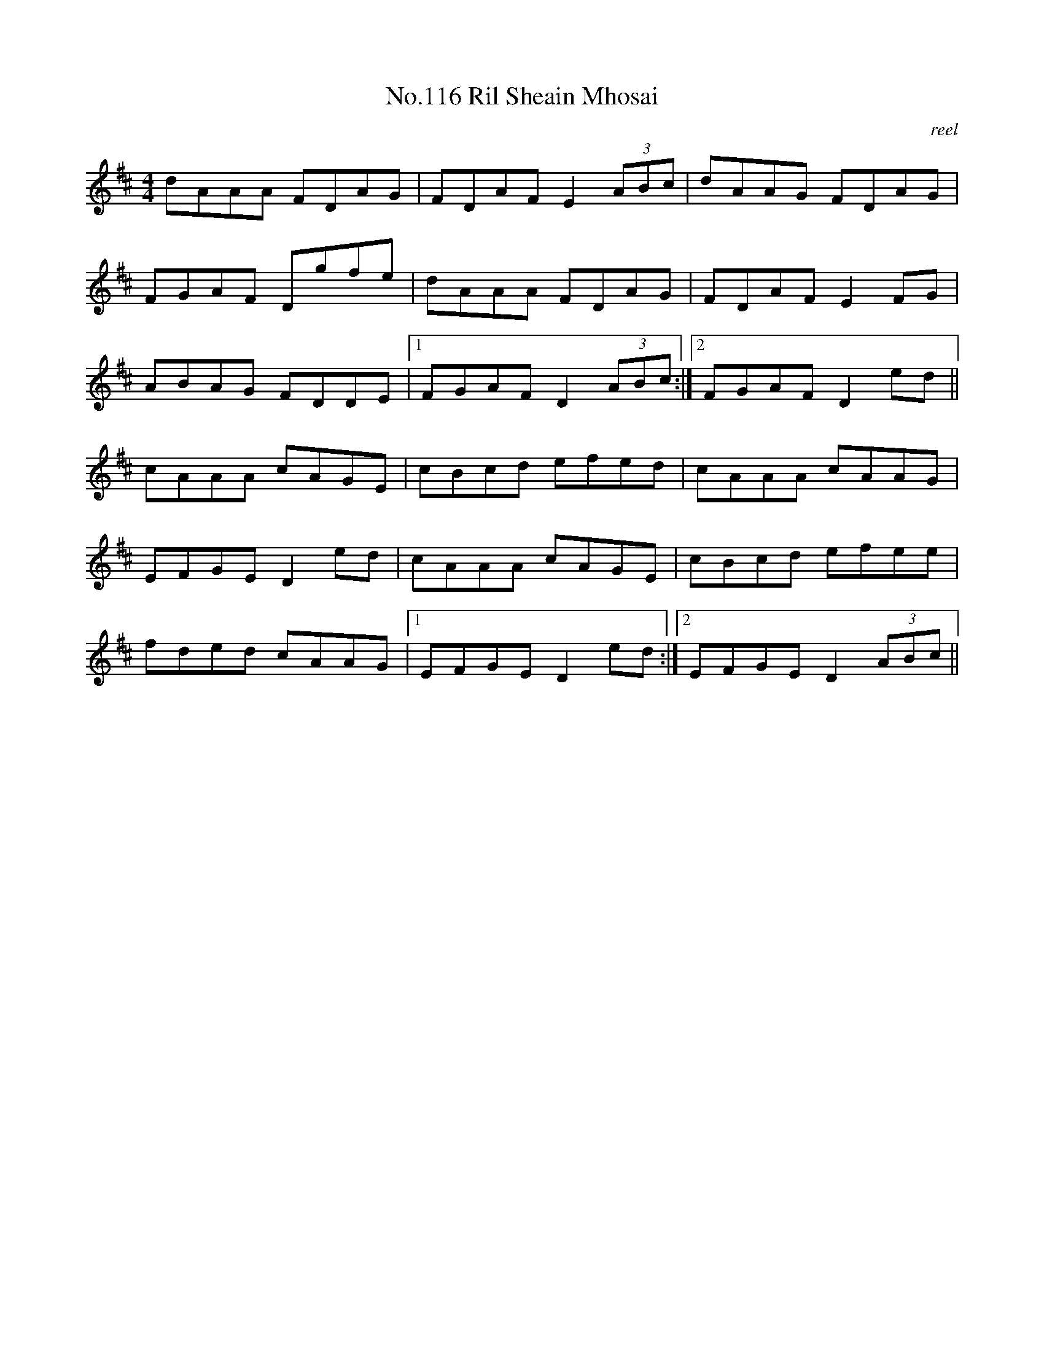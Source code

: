 X:16
T:No.116 Ril Sheain Mhosai
M:4/4
L:1/8
C:reel
K:D
dAAA FDAG|FDAF E2 (3ABc|dAAG FDAG|
FGAF Dgfe|dAAA FDAG|FDAF E2 FG|
ABAG FDDE|[1FGAF D2 (3ABc:|[2FGAF D2 ed||
cAAA cAGE|cBcd efed|cAAA cAAG|
EFGE D2ed|cAAA cAGE|cBcd efee|
fded cAAG|[1EFGE D2ed:|[2EFGE D2 (3ABc||
